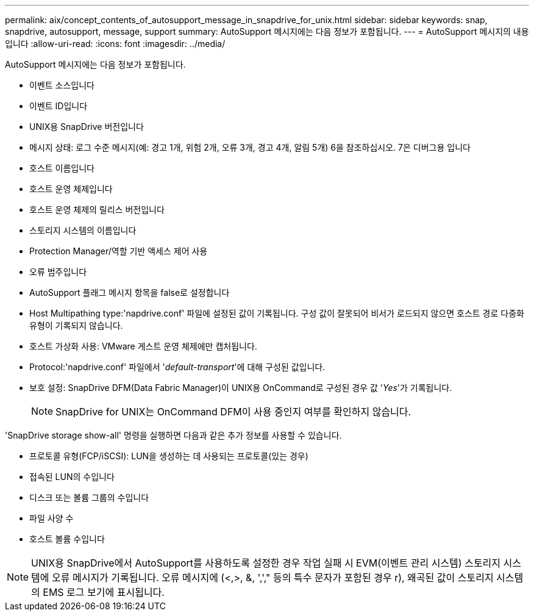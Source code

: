---
permalink: aix/concept_contents_of_autosupport_message_in_snapdrive_for_unix.html 
sidebar: sidebar 
keywords: snap, snapdrive, autosupport, message, support 
summary: AutoSupport 메시지에는 다음 정보가 포함됩니다. 
---
= AutoSupport 메시지의 내용입니다
:allow-uri-read: 
:icons: font
:imagesdir: ../media/


[role="lead"]
AutoSupport 메시지에는 다음 정보가 포함됩니다.

* 이벤트 소스입니다
* 이벤트 ID입니다
* UNIX용 SnapDrive 버전입니다
* 메시지 상태: 로그 수준 메시지(예: 경고 1개, 위험 2개, 오류 3개, 경고 4개, 알림 5개) 6을 참조하십시오. 7은 디버그용 입니다
* 호스트 이름입니다
* 호스트 운영 체제입니다
* 호스트 운영 체제의 릴리스 버전입니다
* 스토리지 시스템의 이름입니다
* Protection Manager/역할 기반 액세스 제어 사용
* 오류 범주입니다
* AutoSupport 플래그 메시지 항목을 false로 설정합니다
* Host Multipathing type:'napdrive.conf' 파일에 설정된 값이 기록됩니다. 구성 값이 잘못되어 비서가 로드되지 않으면 호스트 경로 다중화 유형이 기록되지 않습니다.
* 호스트 가상화 사용: VMware 게스트 운영 체제에만 캡처됩니다.
* Protocol:'napdrive.conf' 파일에서 '_default-transport_'에 대해 구성된 값입니다.
* 보호 설정: SnapDrive DFM(Data Fabric Manager)이 UNIX용 OnCommand로 구성된 경우 값 '_Yes_'가 기록됩니다.
+

NOTE: SnapDrive for UNIX는 OnCommand DFM이 사용 중인지 여부를 확인하지 않습니다.



'SnapDrive storage show-all' 명령을 실행하면 다음과 같은 추가 정보를 사용할 수 있습니다.

* 프로토콜 유형(FCP/iSCSI): LUN을 생성하는 데 사용되는 프로토콜(있는 경우)
* 접속된 LUN의 수입니다
* 디스크 또는 볼륨 그룹의 수입니다
* 파일 사양 수
* 호스트 볼륨 수입니다



NOTE: UNIX용 SnapDrive에서 AutoSupport를 사용하도록 설정한 경우 작업 실패 시 EVM(이벤트 관리 시스템) 스토리지 시스템에 오류 메시지가 기록됩니다. 오류 메시지에 (<,>, &, ','," 등의 특수 문자가 포함된 경우 r), 왜곡된 값이 스토리지 시스템의 EMS 로그 보기에 표시됩니다.
